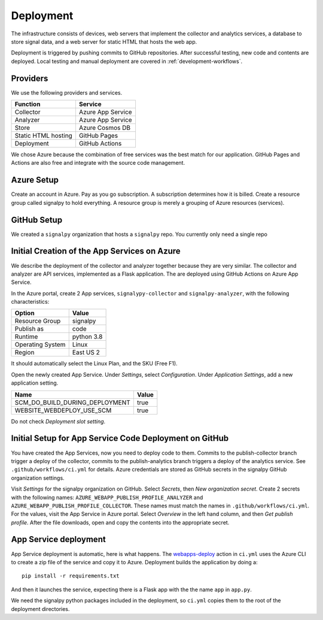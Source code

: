.. SPDX-FileCopyrightText: 2020 Robert Cohn
..
.. SPDX-License-Identifier: MIT

============
 Deployment
============

The infrastructure consists of devices, web servers that implement the
collector and analytics services, a database to store signal data, and
a web server for static HTML that hosts the web app.

Deployment is triggered by pushing commits to GitHub
repositories. After successful testing, new code and contents are
deployed. Local testing and manual deployment are covered in
:ref:`development-workflows`.

Providers
=========

We use the following providers and services.

===================  =================
Function             Service
===================  =================
Collector            Azure App Service
Analyzer             Azure App Service
Store                Azure Cosmos DB
Static HTML hosting  GitHub Pages
Deployment           GitHub Actions
===================  =================

We chose Azure because the combination of free services was the best
match for our application. GitHub Pages and Actions are also free and
integrate with the source code management.

Azure Setup
===========

Create an account in Azure. Pay as you go subscription. A subscription
determines how it is billed. Create a resource group called signalpy
to hold everything. A resource group is merely a grouping of Azure
resources (services).

GitHub Setup
============

We created a ``signalpy`` organization that hosts a ``signalpy``
repo. You currently only need a single repo

Initial Creation of the App Services on Azure
=============================================

We describe the deployment of the collector and analyzer together
because they are very similar. The collector and analyzer are API
services, implemented as a Flask application. The are deployed using
GitHub Actions on Azure App Service.

In the Azure portal, create 2 App services, ``signalypy-collector``
and ``signalpy-analyzer``, with the following characteristics:

================  ==========
Option            Value
================  ==========
Resource Group    signalpy
Publish as        code
Runtime           python 3.8
Operating System  Linux
Region            East US 2
================  ==========

It should automatically select the Linux Plan, and the SKU (Free F1).

Open the newly created App Service. Under *Settings*, select
*Configuration*. Under *Application Settings*, add a new application
setting.

==============================  =====
Name                            Value
==============================  =====
SCM_DO_BUILD_DURING_DEPLOYMENT  true
WEBSITE_WEBDEPLOY_USE_SCM       true
==============================  =====

Do not check *Deployment slot setting*.

Initial Setup for App Service Code Deployment on GitHub
=======================================================

You have created the App Services, now you need to deploy code to
them.  Commits to the publish-collector branch trigger a deploy of the
collector, commits to the publish-analytics branch triggers a deploy
of the analytics service. See ``.github/workflows/ci.yml`` for
details. Azure credentials are stored as GitHub secrets in the
signalpy GitHub organization settings.

Visit *Settings* for the signalpy organization on GitHub. Select
*Secrets*, then *New organization secret*. Create 2 secrets with the
following names: ``AZURE_WEBAPP_PUBLISH_PROFILE_ANALYZER`` and
``AZURE_WEBAPP_PUBLISH_PROFILE_COLLECTOR``. These names must match the
names in ``.github/workflows/ci.yml``. For the values, visit the App
Service in Azure portal. Select *Overview* in the left hand column,
and then *Get publish profile*. After the file downloads, open and
copy the contents into the appropriate secret.

App Service deployment
======================

App Service deployment is automatic, here is what happens. The
`webapps-deploy`_ action in ``ci.yml`` uses the Azure CLI to create a
zip file of the service and copy it to Azure. Deployment builds the
application by doing a::

  pip install -r requirements.txt

And then it launches the service, expecting there is a Flask app with
the the name ``app`` in ``app.py``.

.. _`webapps-deploy`: https://github.com/Azure/webapps-deploy

We need the signalpy python packages included in the deployment, so
``ci.yml`` copies them to the root of the deployment directories.
